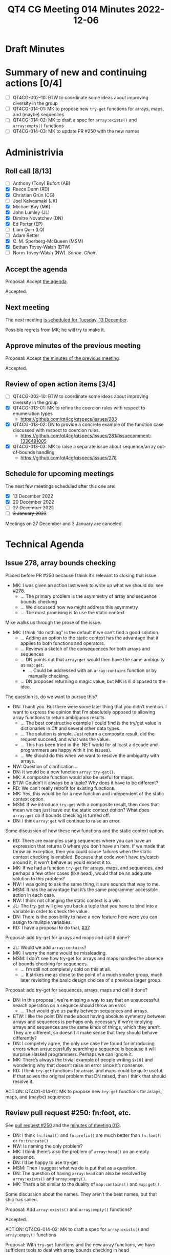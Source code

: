 :PROPERTIES:
:ID:       AB8FA4E7-70C4-40D3-8BB1-8BE901514E1E
:END:
#+title: QT4 CG Meeting 014 Minutes 2022-12-06
#+author: Norm Tovey-Walsh
#+filetags: :qt4cg:
#+options: html-style:nil h:6
#+html_head: <link rel="stylesheet" type="text/css" href="/meeting/css/htmlize.css"/>
#+html_head: <link rel="stylesheet" type="text/css" href="../../../css/style.css"/>
#+options: author:nil email:nil creator:nil timestamp:nil
#+startup: showall

* Draft Minutes
:PROPERTIES:
:unnumbered: t
:CUSTOM_ID: minutes
:END:

* Summary of new and continuing actions [0/4]
:PROPERTIES:
:unnumbered: t
:CUSTOM_ID: new-actions
:END:

+ [ ] QT4CG-002-10: BTW to coordinate some ideas about improving diversity in the group
+ [ ] QT4CG-014-01: MK to propose new ~try-get~ functions for arrays, maps, and (maybe) sequences
+ [ ] QT4CG-014-02: MK to draft a spec for ~array:exists()~ and ~array:empty()~ functions
+ [ ] QT4CG-014-03: MK to update PR #250 with the new names

* Administrivia
:PROPERTIES:
:CUSTOM_ID: administrivia
:END:

** Roll call [8/13]
:PROPERTIES:
:CUSTOM_ID: roll-call
:END:

+ [ ] Anthony (Tony) Bufort (AB)
+ [X] Reece Dunn (RD)
+ [X] Christian Grün (CG)
+ [ ] Joel Kalvesmaki (JK)
+ [X] Michael Kay (MK)
+ [X] John Lumley (JL)
+ [X] Dimitre Novatchev (DN)
+ [X] Ed Porter (EP)
+ [ ] Liam Quin (LQ)
+ [ ] Adam Retter
+ [X] C. M. Sperberg-McQueen (MSM)
+ [X] Bethan Tovey-Walsh (BTW)
+ [ ] Norm Tovey-Walsh (NW). /Scribe/. /Chair/.

** Accept the agenda
:PROPERTIES:
:CUSTOM_ID: agenda
:END:

Proposal: Accept [[../../agenda/2022/12-06.html][the agenda]].

Accepted.

** Next meeting
:PROPERTIES:
:CUSTOM_ID: next-meeting
:END:

The next meeting [[../../agenda/2022/12-13.html][is scheduled for Tuesday, 13 December]].

Possible regrets from MK; he will try to make it.

** Approve minutes of the previous meeting
:PROPERTIES:
:CUSTOM_ID: approve-minutes
:END:

Proposal: Accept [[../../minutes/2022/11-29.html][the minutes of the previous meeting]].

Accepted.

** Review of open action items [3/4]
:PROPERTIES:
:CUSTOM_ID: open-actions
:END:

+ [ ] QT4CG-002-10: BTW to coordinate some ideas about improving diversity in the group
+ [X] QT4CG-013-01: MK to refine the coercion rules with respect to enumeration types
  + https://github.com/qt4cg/qtspecs/issues/283
+ [X] QT4CG-013-02: DN to provide a concrete example of the function case discussed with respect to coercion rules.
  + https://github.com/qt4cg/qtspecs/issues/281#issuecomment-1336491005
+ [X] QT4CG-013-03: MK to raise a separate issue about sequence/array out-of-bounds handling
  + https://github.com/qt4cg/qtspecs/issues/278

** Schedule for upcoming meetings
:PROPERTIES:
:CUSTOM_ID: upcoming-meetings
:END:

The next few meetings scheduled after this one are:

+ [X] 13 December 2022
+ [X] 20 December 2022
+ [ ] +27 December 2022+
+ [ ] +3 January 2023+

Meetings on 27 December and 3 January are canceled.

* Technical Agenda
:PROPERTIES:
:CUSTOM_ID: technical-agenda
:END:

** Issue 278, array bounds checking
:PROPERTIES:
:CUSTOM_ID: iss-278
:END:

Placed before PR #250 because I think it’s relevant to closing that issue.

+ MK: I was given an action last week to write up what we should do: see [[https://github.com/qt4cg/qtspecs/issues/278][#278]].
  + … The primary problem is the asymmetry of array and sequence bounds checking
  + … We discussed how we might address this asymmetry
  + … The most promising is to use the static context

Mike walks us through the prose of the issue.

+ MK: I think “do nothing” is the default if we can’t find a good solution.
  + … Adding an option to the static context has the advantage that it
    applies to both functions and operators.
  + … Reviews a sketch of the consequences for both arrays and sequences
  + … DN points out that ~array:get~ would then have the same ambiguity as ~map:get~.
    + … Could be addressed with an ~array:contains~ function or by manually checking.
  + … DN proposes returning a magic value, but MK is ill disposed to the idea.

The question is, do we want to pursue this?

+ DN: Thank you. But there were some later thing that you didn’t
  mention. I want to express the opinion that I’m absolutely opposed
  to allowing array functions to return ambiguous results.
  + … The best constructive example I could find is the try/get value
    in dictionaries in C# and several other data types.
  + … The solution is simple. Just return a composite result: did the
    request succeed, and what was the value.
  + … This has been tried in the .NET world for at least a decade and
    programmers are happy with it (no issues).
  + … We should do this when we want to resolve the ambiguitty with
    arrays.

+ NW: Question of clarification…
+ DN: It would be a new function ~array:try-get()~.
+ MK: A composite function would also be useful for maps.
+ BTW: Couldn’t it always be a tuple? Why does it have to be different?
+ RD: We can’t really retrofit for existing functions.
+ MK: Yes, this would be for a new function and independent of the
  static context option.
+ MSM: If we introduce ~try-get~ with a composite result, then does
  that mean we can just leave out the static context option? What does
  ~array:get~ do if bounds checking is turned off.
+ DN: I think ~array:get~ will continue to raise an error.

Some discussion of how these new functions and the static context option.

+ RD: There are examples using sequences where you can have an
  expression that returns 0 where you don’t have an item. If we made
  that throw an exception, then you could cause failures when the
  static context checking is enabled. Because that code won’t have
  try/catch around it, it won’t behave as you’d expect it to.
+ MK: If we had a function ~try-get~ for arrays, maps, and sequences,
  and perhaps a few other cases (like head), would that be an adequate
  solution to this problem?
+ NW: I was going to ask the same thing, it sure sounds that way to me.
+ MSM: It has the advantage that it’s the same programmer accessible
  action in each case.
+ NW: I think not changing the static context is a win.
+ JL: The try-get will give you back a tuple that you have to bind
  into a variable in order to check the value.
+ DN: There is the possibility to have a new feature here were you can
  assign to mulitple variables.
+ RD: I have a proposal to do that, [[https://github.com/qt4cg/qtspecs/issues/37][#37]].

Proposal: add try-get for arrays and maps and call it done?

+ JL: Would we add ~array:contains~?
+ MK: I worry the name would be missleading.
+ MSM: I don’t see how try-get for arrays and maps handles the absence
  of bounds checking for sequences.
  + … I’m still not completely sold on this at all.
  + … It strikes me as close to the point of a much smaller group,
    much later revisiting the basic design choices of a previous
    larger group.

Proposal: add try-get for sequences, arrays, maps and call it done?

+ DN: In this proposal, we’re missing a way to say that an
  unsuccessful search operation on a sequnce should throw an error.
  + … That would give us parity between sequences and arrays.
+ BTW: I like the point DN made about having absolute symmetry between
  arrays and sequences is perhaps only necessary if we’re implying
  arrays and sequences are the same kinds of things, which they
  aren’t. They are different, so doesn’t it make sense that they
  should behave differently?
+ DN: I competely agree, the only use case I’ve found for introducing
  errors when unsuccessfully searching a sequence is because it will
  surprise Haskell programmers. Perhaps we can ignore it.
+ MK: There’s always the trivial example of people writing ~$x[0]~ and
  wondering why that doesn’t raise an error since it’s nonsense.
+ RD: I think ~try-get~ functions for arrays and maps could be quite
  useful. If that solves the original problem that DN raised, then I
  think that should resolve it.

ACTION: QT4CG-014-01: MK to propose new ~try-get~ functions for arrays, maps, and (maybe) sequences

** Review pull request #250: fn:foot, etc.
:PROPERTIES:
:CUSTOM_ID: pr-fn-foot
:END:

See [[https://qt4cg.org/dashboard/#pr-250][pull request #250]] and the [[https://qt4cg.org/meeting/minutes/2022/11-29.html#pr-fn-foot][minutes of meeting 013]].

+ DN: I think ~fn:final()~ and ~fn:prefix()~ are much better than
  ~fn:foot()~ or ~fn:truncate()~
+ NW: Is naming the only problem?
+ MK: I think there’s also the problem of ~array:head()~ on an empty
  sequence.
+ DN: I’d be happy to use try-get
+ MSM: Then I suggest what we do is put that as a question.
+ DN: The question of having ~array:head~ can also be resolved by
  ~array:exists()~ and ~array:empty()~.
+ MK: That’s a bit similar to the duality of ~map:contains()~ and ~map:get()~.

Some discussion about the names. They aren’t the best names, but that
ship has sailed.

Proposal: Add ~array:exists()~ and ~array:empty()~ functions?

Accepted.

ACTION: QT4CG-014-02: MK to draft a spec for ~array:exists()~ and ~array:empty()~ functions

Proposal: With ~try-get~ functions and the new array functions, we have sufficient tools to deal with array bounds checking in head

Accepted.

+ NW: So we’re down to just the names. What’s the right answer?
+ MK: The problem with prefix is that it’s strongly associated with QNames

General agreement that ~fn:foot()~ is ok, but ~fn:truncate()~ isn’t great.

+ BTW: I propose ~fn:trunk()~. It’s a noun and has lots of good
  connotations.

Proposal: Accept #250 using the names ~fn:foot~ and ~fn:trunk~

Accepted.

ACTION: QT4CG-014-03: MK to update PR #250 with the new names

+ DN: I suggest we make BTW our linguistic ambassador.

** Issue 274, building a module repository for QT
:PROPERTIES:
:CUSTOM_ID: iss-274
:END:

There’s been some discussion of this issue in the comments. I think it
might benefit from some face-to-face discussion. I propose to time-box
this discussion to say 20 or 30 minutes.

+ NW: Suppose I want to use a package for Node or Perl or Python or
  TeX or C# or…
  1. I run the package manage to download the code
  2. I stick some simple import statement at the top of my code
  3. I use it.
  I think we’d be helping the QT community if we made that possible.
  Solutions like the one DN outlined in the issue are clever, but I don’t
  think they’re really sufficient. They’re beyond the reach of ordinary mortals.
  But maybe I’m wrong.
  I don’t think it’s a lot of work, but is it worth doing?

+ DN: I disagree that my proposal is beyond ordinary mortals.

+ RD: I think it has a couple of issues; how do you locate the
  packages so they can be searched etc. How do you make it so that you
  can work offline. How do you fit it in with existing mechanisms and
  existing vendors? How does it work for existing vendors? And how do
  you make it so you can have a single package that can support all of
  those.

+ DN: I’m using environment variables to specify a list of URLs in
  which to look for module. Speaking about expressing the functions as
  leaf nodes of a tree of a map doesn’t mean that they have to be
  presented that way to the end user. That could be addressed by
  having “the loader” generate functions in a particular namespace.
  This also answers one tricky question which is how to use the
  namespaces. If we want to achieve something similar to the
  hiearchical namespaces of many programming languages, then using a
  tree could naturally lead to the namespace URL and to a tree of
  namespaces. This could lead to natural levels of abstraction. I’m
  not sure if designing tools for the languages is part of our subject
  area. We don’t have a formal remit to do this.

+ MK: To make this work, there are three ingredients that need to be
  in place: 1. language syntax; that’s why use-package and so on in
  XSLT were designed. 2. defining a service and protocols; the
  specification of machinery for how a repository would interface with
  the world. 3. engineering and operation of a repository; we’re not
  that kind of group and I’m not sure how that would work.

+ BTW: Building on what MK said, is this then something for which a
  separate group is needed. Someone with an explicit remit to do the
  engineering for this?

* Any other business
:PROPERTIES:
:CUSTOM_ID: any-other-business
:END:

None heard.

* Adjourned
:PROPERTIES:
:CUSTOM_ID: h-C42F89DC-52DF-40F2-B5BA-288B982BE9DA
:END:
